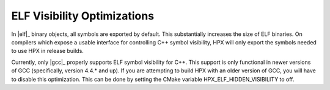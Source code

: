 .. _linux_elf_visibility:

******************************
 ELF Visibility Optimizations 
******************************

.. sectionauthor:: Bryce Adelstein-Lelbach 

In |elf|_ binary objects, all symbols are exported by default. This substantially
increases the size of ELF binaries. On compilers which expose a usable interface
for controlling C++ symbol visibility, HPX will only export the symbols needed to
use HPX in release builds.

Currently, only |gcc|_ properly supports ELF symbol visibility for C++. This
support is only functional in newer versions of GCC (specifically, version 4.4.*
and up). If you are attempting to build HPX with an older version of GCC, you
will have to disable this optimization. This can be done by setting the CMake
variable HPX_ELF_HIDDEN_VISIBILITY to off.

